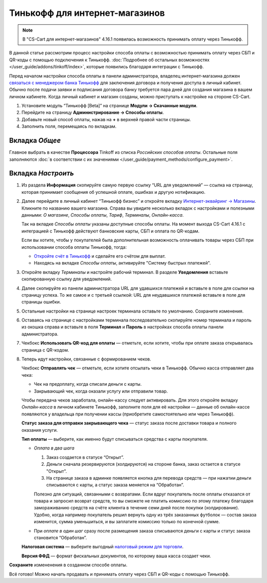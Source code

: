 ===============================
Тинькофф для интернет-магазинов
===============================

.. note:: 

    В "CS-Cart для интернет-магазинов" 4.16.1 появилась возможность принимать оплату через Тинькофф. 

В данной статье рассмотрим процесс настройки способа оплаты с возможностью принимать оплату через СБП и QR-коды с помощью подключения к Тинькофф. :doc:`Подробнее об остальных возможностях </user_guide/addons/tinkoff/index>`, которые появились благодаря интеграции с Тинькофф.

Перед началом настройки способа оплаты в панели администратора, владелец интернет-магазина должен `связаться с менеджером банка Тинькофф <https://www.tinkoff.ru/business/payments/>`_ для заключения договора и получения доступа в личный кабинет. Обычно после подачи заявки и подписания договора банку требуется пара дней для создания магазина в вашем личном кабинете. Когда личный кабинет и магазин созданы, можно приступать к настройке на стороне CS-Cart. 

1. Установите модуль “Тинькофф [Beta]” на странице **Модули → Скачанные модули**.

2. Перейдите на страницу **Администрирование → Способы оплаты**.

3. Добавьте новый способ оплаты, нажав на **+** в верхней правой части страницы.

4. Заполнить поля, перемещаясь по вкладкам.

Вкладка *Общее*
-----------------

Главное выбрать в качестве **Процессора** Tinkoff из списка *Российских способов оплаты*. Остальные поля заполняются :doc:`в соответствии с их значениями </user_guide/payment_methods/configure_payment>`. 

Вкладка *Настроить*
---------------------

1) Из раздела **Информация** скопируйте самую первую ссылку “URL для уведомлений” — ссылка на страницу, которая принимает сообщения об успешной оплате, ошибках и другую нотификацию. 

.. fancybox:: img/URLs_store_builder.png
     :alt: Раздел "Информация" в настройках способа оплаты с процессором Tinkoff.

2) Далее перейдите в личный кабинет “Тинькофф бизнес” и откройте вкладку `Интернет-эквайринг → Магазины <https://business.tinkoff.ru/oplata/mpa/merchant/eacq>`_. Кликните по названию вашего магазина. Справа вы увидите несколько вкладок с настройками и полезными данными: *О магазине*, *Способы оплаты*, *Тариф*, *Терминалы*, *Онлайн-касса*. 

   Так на вкладке *Способы оплаты* указаны доступные способы оплаты. На момент выхода CS-Cart 4.16.1 с интеграцией с Тинькофф действуют банковские карты, СБП и оплата по QR-кодам. 

   Если вы хотите, чтобы у покупателей была дополнительная возможность оплачивать товары через СБП при использовании способа оплаты Тинькофф, тогда:

   * `Откройте счёт в Тинькофф <https://business.tinkoff.ru/sme>`_ и сделайте его счётом для выплат.

   * Находясь на вкладке *Способы оплаты*, активируйте "Систему быстрых платежей".

   .. fancybox:: img/SBP_active.png
       :alt: Активированный способ оплаты "СБП".

3) Откройте вкладку *Терминалы* и настройте рабочий терминал. В разделе **Уведомления** вставьте скопированную ссылку для уведомлений. 

4) Далее скопируйте из панели администратора URL для удавшихся платежей и вставьте в поле для ссылки на страницу успеха. То же самое и с третьей ссылкой: URL для неудавшихся платежей вставьте в поле для страницы ошибки. 

5) Остальные настройки на странице настроек терминала оставьте по умолчанию. Сохраните изменения.

6) Оставаясь на странице с настройками терминала последовательно скопируйте номер терминала и пароль  из окошка справа и вставьте в поля **Терминал** и **Пароль** в настройках способа оплаты панели администратора. 

.. fancybox:: img/number_password_store_builder.png
    :alt:  Настройка рабочего терминала в ЛК Тинькофф; информация о номере и пароле терминала.

7) Чекбокс **Использовать QR-код для оплаты** — отметьте, если хотите, чтобы при оплате заказа открывалась страница с QR-кодом.

8) Теперь идут настройки, связанные с формированием чеков. 

   Чекбокс **Отправлять чек** — отметьте, если хотите отсылать чеки в Тинькофф. Обычно касса отправляет два чека:

   * Чек на предоплату, когда списали деньги с карты.

   * Закрывающий чек, когда оказали услугу или отправили товар. 

   Чтобы передача чеков заработала, онлайн-кассу следует активировать. Для этого откройте вкладку *Онлайн-касса* в личном кабинете Тинькофф, заполните поля для её настройки — данные об онлайн-кассе появляются у владельца при получении кассы (приобретите самостоятельно или через Тинькофф).

   **Статус заказа для отправки закрывающего чека** — статус заказа после доставки товара и полного оказания услуги.

   **Тип оплаты** — выберите, как именно будут списываться средства с карты покупателя. 

   * *Оплата в два шага*

     1. Заказ создается в статусе “Открыт”.

     2. Деньги сначала резервируются (холдируются) на стороне банка, заказ остается в статусе "Открыт".

     3. На странице заказа в админке появляется кнопка для перевода средств — при нажатии деньги списываются с карты, а статус заказа меняется на “Обработан”.

     Полезно для ситуаций, связанными с возвратами. Если вдруг покупатель после оплаты отказался от товара и запросил возврат средств, то вы сможете не платить комиссию по этому платежу благодаря замораживанию средств на счёте клиента в течение семи дней после покупки (холдирование). Удобно, когда например покупатель решил вернуть одну из трёх заказанных футболок — состав заказа изменится, сумма уменьшиться, и вы заплатите комиссию только по конечной сумме.

   * При *оплате в один шаг* сразу после размещения заказа списываются деньги с карты и статус заказа становится “Обработан”.

   **Налоговая система** — выберите выгодный `налоговый режим для торговли <https://secrets.tinkoff.ru/biznes-s-nulya/nalogooblozhenie-roznica/>`_.

   **Версия ФФД** — формат фискальных документов, по которому ваша касса создает чеки.

**Сохраните** измененения в созданном способе оплаты.

Всё готово! Можно начать продавать и принимать оплату через СБП и QR-коды с помощью Тинькофф. 

.. fancybox:: img/tinkoff_payment.png
    :alt: Способ оплаты Tinkoff на странице оформления заказа.